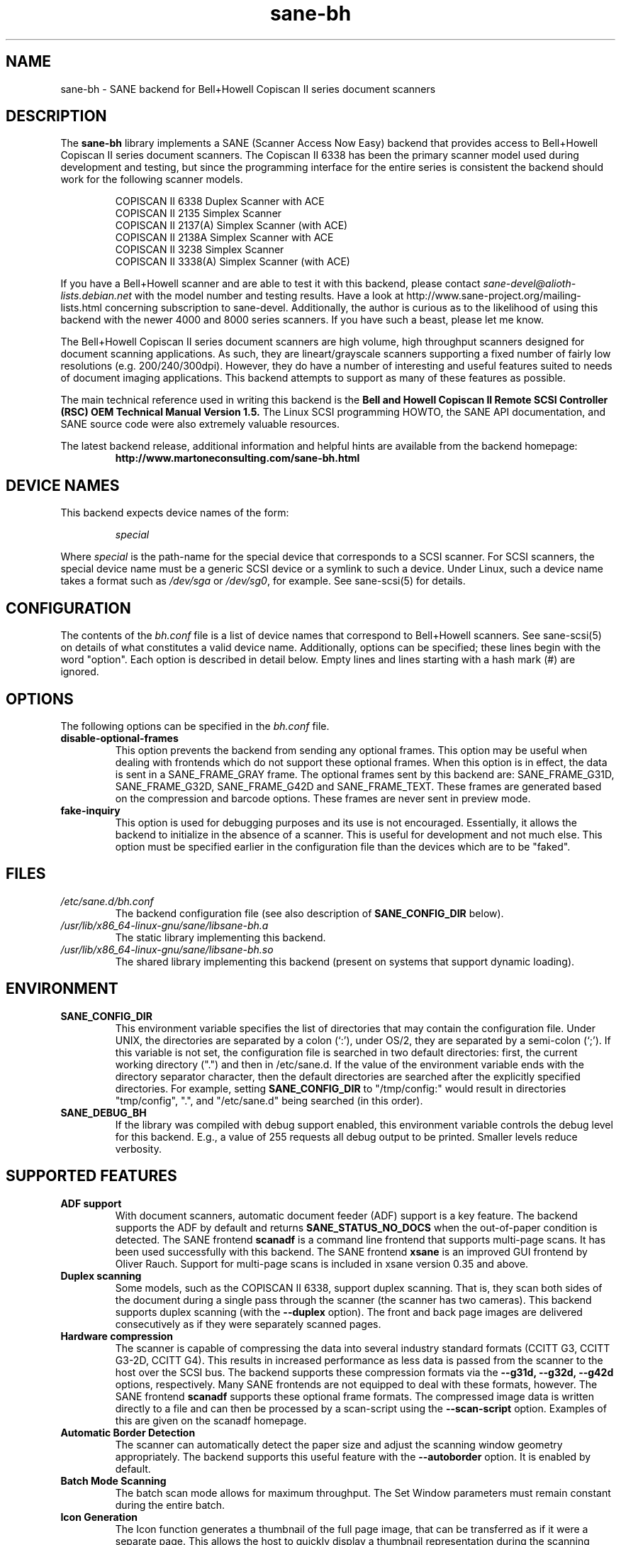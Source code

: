 .TH sane\-bh 5 "10 Jul 2008" "" "SANE Scanner Access Now Easy"
.IX sane\-bh
.SH NAME
sane\-bh \- SANE backend for Bell+Howell Copiscan II series document
scanners
.SH DESCRIPTION
The
.B sane\-bh
library implements a SANE (Scanner Access Now Easy) backend that
provides access to Bell+Howell Copiscan II series document
scanners.  The Copiscan II 6338 has been the primary scanner model
used during development and testing, but since the programming interface
for the entire series is consistent the backend should work for the
following scanner models.
.PP
.RS
COPISCAN II 6338 Duplex Scanner with ACE
.br
COPISCAN II 2135 Simplex Scanner
.br
COPISCAN II 2137(A) Simplex Scanner (with ACE)
.br
COPISCAN II 2138A Simplex Scanner with ACE
.br
COPISCAN II 3238 Simplex Scanner
.br
COPISCAN II 3338(A) Simplex Scanner (with ACE)
.br
.RE
.PP
If you have a Bell+Howell scanner and are able to test it with this
backend, please contact
.IR sane\-devel@alioth-lists.debian.net
with the model number and testing results. Have a look at
http://www.sane\-project.org/mailing\-lists.html concerning subscription to
sane\-devel. Additionally, the author is curious as to the likelihood of using
this backend with the newer 4000 and 8000 series scanners.  If you have such a
beast, please let me know.
.PP
The Bell+Howell Copiscan II series document scanners are high
volume, high throughput scanners designed for document scanning
applications.  As such, they are lineart/grayscale scanners supporting
a fixed number of fairly low resolutions (e.g. 200/240/300dpi).
However, they do have a number of interesting and useful features
suited to needs of document imaging applications.
This backend attempts to support as many of these features as possible.
.PP
The main technical reference used in writing this backend is the
.B Bell and Howell Copiscan II Remote SCSI Controller (RSC) OEM
.B Technical Manual Version 1.5.
The Linux SCSI programming HOWTO, the SANE API documentation, and
SANE source code were also extremely valuable resources.

.PP
The latest backend release, additional information and helpful hints
are available from the backend homepage:
.br
.RS
.B http://www.martoneconsulting.com/sane\-bh.html
.RE
.SH "DEVICE NAMES"
This backend expects device names of the form:
.PP
.RS
.I special
.RE
.PP
Where
.I special
is the path-name for the special device that corresponds to a SCSI
scanner. For SCSI scanners, the special device name must be a generic
SCSI device or a symlink to such a device.  Under Linux, such a device
name takes a format such as
.I /dev/sga
or
.IR /dev/sg0 ,
for example.  See sane\-scsi(5) for details.
.SH CONFIGURATION
The contents of the
.I bh.conf
file is a list of device names that correspond to Bell+Howell
scanners.  See sane\-scsi(5) on details of what constitutes a valid device name.
Additionally, options can be specified; these lines begin with the word "option".
Each option is described in detail below.  Empty lines and lines starting
with a hash mark (#) are ignored.

.SH OPTIONS
The following options can be specified in the
.I bh.conf
file.
.TP
.B disable\-optional\-frames
This option prevents the backend from sending any optional frames.  This
option may be useful when dealing with frontends which do not support these
optional frames.  When this option is in effect, the data is sent in a
SANE_FRAME_GRAY frame.  The optional frames sent by this backend are:
SANE_FRAME_G31D, SANE_FRAME_G32D, SANE_FRAME_G42D and SANE_FRAME_TEXT.
These frames are generated based on the compression and barcode options.
These frames are never sent in preview mode.
.TP
.B fake\-inquiry
This option is used for debugging purposes and its use is not encouraged.
Essentially, it allows the backend to initialize in the absence of
a scanner.  This is useful for development and not much else.
This option must be specified earlier in the configuration file than
the devices which are to be "faked".

.SH FILES
.TP
.I /etc/sane.d/bh.conf
The backend configuration file (see also description of
.B SANE_CONFIG_DIR
below).
.TP
.I /usr/lib/x86_64-linux-gnu/sane/libsane\-bh.a
The static library implementing this backend.
.TP
.I /usr/lib/x86_64-linux-gnu/sane/libsane\-bh.so
The shared library implementing this backend (present on systems that
support dynamic loading).
.SH ENVIRONMENT
.TP
.B SANE_CONFIG_DIR
This environment variable specifies the list of directories that may
contain the configuration file.  Under UNIX, the directories are
separated by a colon (`:'), under OS/2, they are separated by a
semi-colon (`;').  If this variable is not set, the configuration file
is searched in two default directories: first, the current working
directory (".") and then in /etc/sane.d.  If the value of the
environment variable ends with the directory separator character, then
the default directories are searched after the explicitly specified
directories.  For example, setting
.B SANE_CONFIG_DIR
to "/tmp/config:" would result in directories "tmp/config", ".", and
"/etc/sane.d" being searched (in this order).
.TP
.B SANE_DEBUG_BH
If the library was compiled with debug support enabled, this
environment variable controls the debug level for this backend.  E.g.,
a value of 255 requests all debug output to be printed.  Smaller
levels reduce verbosity.

.SH "SUPPORTED FEATURES"
.TP
.B ADF support
With document scanners, automatic document feeder (ADF) support is a key
feature.  The backend supports the ADF by default and returns
.B SANE_STATUS_NO_DOCS
when the out-of-paper condition is detected.  The SANE frontend
.B scanadf
is a command line frontend that supports multi-page scans.  It has been
used successfully with this backend.  The SANE frontend
.B xsane
is an improved GUI frontend by Oliver Rauch.  Support for multi-page
scans is included in xsane version 0.35 and above.

.TP
.B Duplex scanning
Some models, such as the COPISCAN II 6338, support duplex scanning.  That
is, they scan both sides of the document during a single pass through the
scanner (the scanner has two cameras).  This backend supports duplex
scanning (with the
.B \-\-duplex
option).  The front and back page images are delivered consecutively
as if they were separately scanned pages.

.TP
.B Hardware compression
The scanner is capable of compressing the data into several industry
standard formats (CCITT G3, CCITT G3-2D, CCITT G4).  This results in
increased performance as less data is passed from the scanner to the
host over the SCSI bus.  The backend supports these compression formats
via the
.B \-\-g31d, \-\-g32d, \-\-g42d
options, respectively.  Many SANE frontends are not equipped to deal with
these formats, however.  The SANE frontend
.B scanadf
supports these optional frame formats.  The compressed image data
is written directly to a file and can then be processed by a scan-script
using the
.B \-\-scan\-script
option.  Examples of this are given on the scanadf homepage.

.TP
.B Automatic Border Detection
The scanner can automatically detect the paper size and adjust the
scanning window geometry appropriately.  The backend supports this
useful feature with the
.B \-\-autoborder
option.  It is enabled by default.

.TP
.B Batch Mode Scanning
The batch scan mode allows for maximum throughput.  The Set Window
parameters must remain constant during the entire batch.

.TP
.B Icon Generation
The Icon function generates a thumbnail of the full page image, that can be
transferred as if it were a separate page.  This allows the host to
quickly display a thumbnail representation during the scanning operation.
Perhaps this would be a great way of implementing a preview scan, but
since a normal scan is so quick, it might not be worth the trouble.

.TP
.B Multiple Sections
Multiple sections (scanning sub-windows) can be defined for the front and
back pages.  Each section can have different characteristics (e.g. geometry,
compression).  The sections are returned as if they were separately
scanned images.  Additionally sections can be used to greatly enhance the
accuracy and efficiency of the barcode/patchcode decoding process by
limiting the search area to a small subset of the page.  Most Copiscan II
series scanners support up to 8 user-defined sections.

.TP
.B Support Barcode/Patchcode Decoding
The RSC unit can recognize Bar and Patch Codes of various types embedded
in the scanned image.  The codes are decoded and the data is returned to
the frontend as a text frame.  The text is encoded in xml and contains
a great deal of information about the decoded data such as the location
where it was found, its orientation, and the time it took to find.
Further information on the content of this text frame as well as some
barcode decoding examples can be found on the backend homepage.

.SH LIMITATIONS
.TP
.B Decoding a single barcode type per scan
The RSC unit can search for up to six different barcode types at a time.
While the code generally supports this as well, the
.B \-\-barcode\-search\-bar
option only allows the user to specify a single barcode type.
Perhaps another option which allows a comma separated list of barcode
type codes could be added to address this.
.TP
.B Scanning a fixed number of pages in batch mode
The separation of front and back end functionality in SANE presents a
problem in supporting the 'cancel batch' functionality in the scanner.
In batch mode, the scanner is always a page ahead of the host.  The host,
knowing ahead of time which page will be the last, can cancel batch mode
prior to initiating the last scan command.  Currently, there is no mechanism
available for the frontend to pass this knowledge to the backend.
If batch mode is enabled and the \-\-end\-count terminates a scanadf session,
an extra page will be pulled through the scanner, but is neither read
nor delivered to the frontend.  The issue can be avoided by specifying
\-\-batch=no when scanning a fixed number of pages.
.TP
.B Revision 1.2 Patch detector
There is an enhanced patchcode detection algorithm available in the RSC
with revision 1.2 or higher that is faster and more reliable than the
standard Bar/Patch code decoder.  This is not currently supported.

.SH OPTIONS
.TP
.B Scan Mode Options:
.TP
.B \-\-preview[=(yes|no)] [no]
Request a preview-quality scan.  When preview is set to yes image
compression is disabled and the image is delivered in a
SANE_FRAME_GRAY frame.
.TP
.B \-\-mode lineart|halftone [lineart]
Selects the scan mode (e.g., lineart,monochrome, or color).
.TP
.B \-\-resolution 200|240|300dpi [200]
Sets the resolution of the scanned image.  Each scanner model supports
a list of standard resolutions; only these resolutions can be used.
.TP
.B \-\-compression none|g31d|g32d|g42d [none]
Sets the compression mode of the scanner.  Determines the type of data
returned from the scanner.  Values are:
.RS
.br
.B none
\- uncompressed data \- delivered in a SANE_FRAME_GRAY frame
.br
.B g31d
\- CCITT G3 1 dimension (MH) \- delivered in a SANE_FRAME_G31D frame
.br
.B g32d
\- CCITT G3 2 dimensions (MR, K=4) \- delivered in a SANE_FRAME_G32D frame
.br
.B g42d
\- CCITT G4 (MMR) \- delivered in a SANE_FRAME_G42D frame
.br
NOTE: The use of g31d, g32d, and g42d compression values causes the backend
to generate optional frame formats which may not be supported by all SANE
frontends.
.RE

.TP
.B  Geometry Options:
.TP
.B \-\-autoborder[=(yes|no)] [yes]
Enable/Disable automatic image border detection.  When enabled, the RSC unit
automatically detects the image area and sets the window geometry to match.
.TP
.B \-\-paper\-size Custom|Letter|Legal|A3|A4|A5|A6|B4|B5 [Custom]
Specify the scan window geometry by specifying the paper size of the
documents to be scanned.
.TP
.B \-\-tl\-x 0..297.18mm [0]
Top-left x position of scan area.
.TP
.B \-\-tl\-y 0..431.8mm [0]
Top-left y position of scan area.
.TP
.B \-\-br\-x 0..297.18mm [297.18]
Bottom-right x position of scan area.
.TP
.B \-\-br\-y 0..431.8mm [431.8]
Bottom-right y position of scan area.
.TP
.B  Feeder Options:
.TP
.B \-\-source Automatic Document Feeder|Manual Feed Tray [Automatic Document Feeder]
Selects the scan source (such as a document feeder).  This option is provided
to allow multiple image scans with xsane; it has no other purpose.
.TP
.B \-\-batch[=(yes|no)] [no]
Enable/disable batch mode scanning.  Batch mode allows scanning at maximum throughput
by buffering within the RSC unit.  This option is recommended when performing multiple
pages scans until the feeder is emptied.
.TP
.B \-\-duplex[=(yes|no)] [no]
Enable duplex (dual-sided) scanning.  The scanner takes an image of each side
of the document during a single pass through the scanner.  The front page is
delivered followed by the back page.  Most options, such as compression,
affect both the front and back pages.
.TP
.B \-\-timeout\-adf 0..255 [0]
Sets the timeout in seconds for the automatic document feeder (ADF).
The value 0 specifies the hardware default value which varies based
on the scanner model.
.TP
.B \-\-timeout\-manual 0..255 [0]
Sets the timeout in seconds for semi-automatic feeder.  The value 0 specifies
the hardware default value which varies based on the scanner model.
.TP
.B \-\-check\-adf[=(yes|no)] [no]
Check ADF Status prior to starting scan using the OBJECT POSITION command.
Note that this feature requires RSC firmware level 1.5 or higher and dip
switch 4 must be in the on position.  NOTE: This option has not been tested
extensively and may produce undesirable results.
.TP
.B  Enhancement:
.TP
.B \-\-control\-panel[=(yes|no)] [yes]
Enables the scanner's control panel for selecting image enhancement
parameters.  When the option is set to no the following options are
used to control image enhancement.  See the Bell+Howell scanner users'
guide for complete information on ACE functionality.
.TP
.B \-\-ace\-function \-4..4 [3]
Specify the Automatic Contrast Enhancement (ACE) Function.
.TP
.B \-\-ace\-sensitivity 0..9 [5]
Specify the Automatic Contrast Enhancement (ACE) Sensitivity.
.TP
.B \-\-brightness 0..255 [0]
Controls the brightness of the acquired image.  Ignored for ACE
capable scanners.
.TP
.B \-\-threshold 0..255 [0]
Select minimum-brightness to get a white point.  Ignored for ACE
capable scanners.
.TP
.B \-\-contrast 0..255 [inactive]
Controls the contrast of the acquired image.  This option is not
currently used by the scanner (and perhaps never will be).
.TP
.B \-\-negative[=(yes|no)] [no]
Swap black and white, yielding a reverse-video image.
.TP
.B Icon:
.TP
.B \-\-icon\-width 0..3600pel (in steps of 8) [0]
Width of icon (thumbnail) image in pixels.
.TP
.B \-\-icon\-length 0..3600pel (in steps of 8) [0]
Length of icon (thumbnail) image in pixels.
.TP
.B Barcode Options:
.TP
.B \-\-barcode\-search\-bar <see list> [none]
Specifies the barcode type to search for.  If this option is
not specified, or specified with a value of none, then the barcode decoding
feature is completely disabled.  The valid barcode type are:
.RS
.br
.B none
.br
.B ean\-8
.br
.B ean\-13
.br
.B reserved\-ean\-add
.br
.B code39
.br
.B code2\-5\-interleaved
.br
.B code2\-5\-3lines\-matrix
.br
.B code2\-5\-3lines\-datalogic
.br
.B code2\-5\-5lines\-industrial
.br
.B patchcode
.br
.B codabar
.br
.B codabar\-with\-start\-stop
.br
.B code39ascii
.br
.B code128
.br
.B code2\-5\-5lines\-iata
.br
.RE
.TP
.B \-\-barcode\-search\-count 1..7 [3]
Number of times that the RSC performs the decoding algorithm.  Specify
the smallest number possible to increase performance.  If you are having
trouble recognizing barcodes, it is suggested that you increase this option
to its maximum value (7).
.TP
.B \-\-barcode\-search\-mode <see list> [horiz\-vert]
Chooses the orientation of barcodes to be searched.  The valid orientations
are:
.RS
.br
.B horiz\-vert
.br
.B horizontal
.br
.B vertical
.br
.B vert\-horiz
.RE
.TP
.B \-\-barcode\-hmin 0..1660mm [5]
Sets the barcode minimum height in millimeters (larger values increase
recognition speed).  Of course the actual barcodes in the document must be
of sufficient size.
.TP
.B \-\-barcode\-search\-timeout 20..65535us [10000]
Sets the timeout for barcode searching in milliseconds.  When the timeout
expires, the decoder will stop trying to decode barcodes.
.TP
.B \-\-section <string> []
Specifies a series of image sections.  A section can be used to gather
a subset image or to provide a small area for barcode decoding.
Each section is specified in the following format (units are in millimeters):
.PP
.B <width>x<height>+<top-left-x>+<top-left-y>[:functioncode...]
.PP
Multiple sections can be specified by separating them with commas.
.PP
For example
.B 76.2x25.4+50.8+0:frontbar
identifies an area 3 inches wide and 1 inch high with a top left corner
at the top of the page two inches from the left hand edge of the page.
This section will be used for barcode decoding on the front page only.
.PP
For example
.B 50.8x25.4+25.4+0:frontbar:front:g42d
identifies an area 2 inches wide and 1 inch high with a top left corner
at the top of the page one inch from the left hand edge of the page.
This section will be used for barcode decoding on the front page as well
as generating an image compressed in g42d format.
.PP
Ordinarily barcodes are searched in the entire image.  However, when you
specify sections all barcode searching is done within the specific sections
identified.  This can significantly speed up the decoding process.

The following functioncodes are available:
.RS
.br
.B front
\- generate an image for the front page section
.br
.B back
\- generate an image for the back page section
.br
.B frontbar
\- perform barcode search in front page section
.br
.B backbar
\- perform barcode search in back page section
.br
.B frontpatch
\- perform patchcode search in front page section
.br
.B backpatch
\- perform patchcode search in back page section
.br
.B none
\- use no image compression
.br
.B g31d
\- use Group 3 1 dimension image compression
.br
.B g32d
\- use Group 3 2 dimensions image compression
.br
.B g42d
\- use Group 4 2 dimensions image compression
.br
.RE
.PP
If you omit a compression functioncode, the full page compression setting
is used.  If you specify multiple compression functioncodes, only the
last one is used.

.TP
.B \-\-barcode\-relmax 0..255 [0]
Specifies the maximum relation from the widest to the smallest bar.
.TP
.B \-\-barcode\-barmin 0..255 [0]
Specifies the minimum number of bars in Bar/Patch code.
.TP
.B \-\-barcode\-barmax 0..255 [0]
Specifies the maximum number of bars in a Bar/Patch code.
.TP
.B \-\-barcode\-contrast 0..6 [3]
Specifies the image contrast used in decoding.  Use higher values when
there are more white pixels in the code.
.TP
.B \-\-barcode\-patchmode 0..1 [0]
Controls Patch Code detection.

.SH BUGS
This is a new backend; detailed bug reports are welcome -- and expected ;)
.PP
If you have found something that you think is a bug, please attempt to
recreate it with the SANE_DEBUG_BH environment variable set to
255, and send a report detailing the conditions surrounding the bug to
.IR sane\-devel@alioth-lists.debian.net .

.SH "SEE ALSO"
sane(7), sane\-scsi(5), scanimage(1), scanadf(1)

.SH AUTHOR
The sane\-bh backend was written by Tom Martone, based on the sane\-ricoh
backend by Feico W. Dillema and the bnhscan program by Sean Reifschneider
of tummy.com ltd.  Some 8000 enhancements added by Mark Temple.
